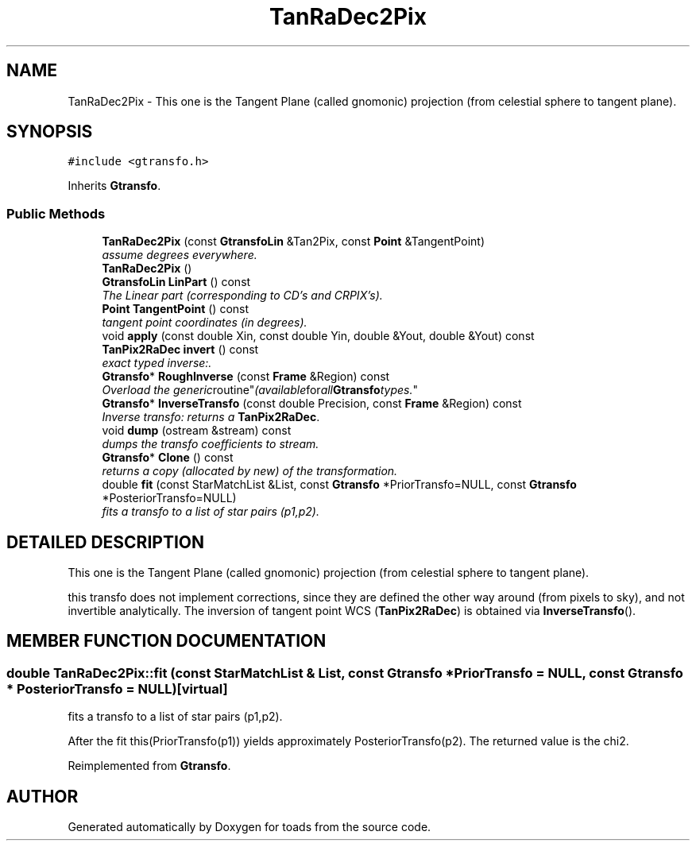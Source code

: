 .TH "TanRaDec2Pix" 3 "8 Feb 2004" "toads" \" -*- nroff -*-
.ad l
.nh
.SH NAME
TanRaDec2Pix \- This one is the Tangent Plane (called gnomonic) projection (from celestial sphere to tangent plane). 
.SH SYNOPSIS
.br
.PP
\fC#include <gtransfo.h>\fR
.PP
Inherits \fBGtransfo\fR.
.PP
.SS Public Methods

.in +1c
.ti -1c
.RI "\fBTanRaDec2Pix\fR (const \fBGtransfoLin\fR &Tan2Pix, const \fBPoint\fR &TangentPoint)"
.br
.RI "\fIassume degrees everywhere.\fR"
.ti -1c
.RI "\fBTanRaDec2Pix\fR ()"
.br
.ti -1c
.RI "\fBGtransfoLin\fR \fBLinPart\fR () const"
.br
.RI "\fIThe Linear part (corresponding to CD's and CRPIX's).\fR"
.ti -1c
.RI "\fBPoint\fR \fBTangentPoint\fR () const"
.br
.RI "\fItangent point coordinates (in degrees).\fR"
.ti -1c
.RI "void \fBapply\fR (const double Xin, const double Yin, double &Yout, double &Yout) const"
.br
.ti -1c
.RI "\fBTanPix2RaDec\fR \fBinvert\fR () const"
.br
.RI "\fIexact typed inverse:.\fR"
.ti -1c
.RI "\fBGtransfo\fR* \fBRoughInverse\fR (const \fBFrame\fR &Region) const"
.br
.RI "\fIOverload the "generic routine" (available for all \fBGtransfo\fR types.\fR"
.ti -1c
.RI "\fBGtransfo\fR* \fBInverseTransfo\fR (const double Precision, const \fBFrame\fR &Region) const"
.br
.RI "\fIInverse transfo: returns a \fBTanPix2RaDec\fR.\fR"
.ti -1c
.RI "void \fBdump\fR (ostream &stream) const"
.br
.RI "\fIdumps the transfo coefficients to stream.\fR"
.ti -1c
.RI "\fBGtransfo\fR* \fBClone\fR () const"
.br
.RI "\fIreturns a copy (allocated by new) of the transformation.\fR"
.ti -1c
.RI "double \fBfit\fR (const StarMatchList &List, const \fBGtransfo\fR *PriorTransfo=NULL, const \fBGtransfo\fR *PosteriorTransfo=NULL)"
.br
.RI "\fIfits a transfo to a list of star pairs (p1,p2).\fR"
.in -1c
.SH DETAILED DESCRIPTION
.PP 
This one is the Tangent Plane (called gnomonic) projection (from celestial sphere to tangent plane).
.PP
this transfo does not implement corrections, since  they are defined the other way around (from pixels to sky),  and not invertible analytically. The inversion of tangent point WCS (\fBTanPix2RaDec\fR) is obtained via \fBInverseTransfo\fR(). 
.PP
.SH MEMBER FUNCTION DOCUMENTATION
.PP 
.SS double TanRaDec2Pix::fit (const StarMatchList & List, const \fBGtransfo\fR * PriorTransfo = NULL, const \fBGtransfo\fR * PosteriorTransfo = NULL)\fC [virtual]\fR
.PP
fits a transfo to a list of star pairs (p1,p2).
.PP
After the fit this(PriorTransfo(p1)) yields approximately PosteriorTransfo(p2). The returned value is the chi2. 
.PP
Reimplemented from \fBGtransfo\fR.

.SH AUTHOR
.PP 
Generated automatically by Doxygen for toads from the source code.